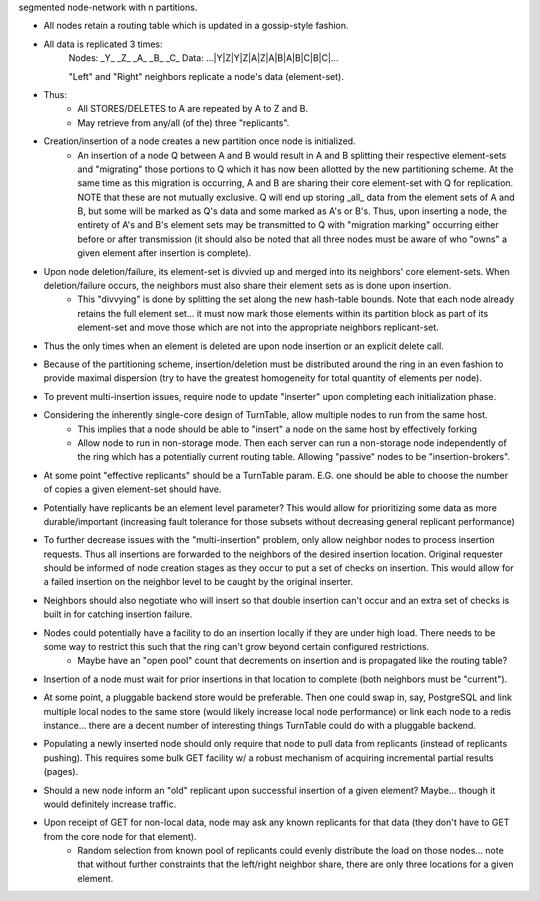 segmented node-network with n partitions.

- All nodes retain a routing table which is updated in a gossip-style fashion.
- All data is replicated 3 times:
    Nodes:   _Y_   _Z_   _A_   _B_   _C_
    Data: ...|Y|Z|Y|Z|A|Z|A|B|A|B|C|B|C|...

    "Left" and "Right" neighbors replicate a node's data (element-set).

- Thus:
    - All STORES/DELETES to A are repeated by A to Z and B.
    - May retrieve from any/all (of the) three "replicants".

- Creation/insertion of a node creates a new partition once node is initialized.
    - An insertion of a node Q between A and B would result in A and B splitting their respective element-sets and "migrating" those portions to Q which it has now been allotted by the new partitioning scheme.  At the same time as this migration is occurring, A and B are sharing their core element-set with Q for replication.  NOTE that these are not mutually exclusive.  Q will end up storing _all_ data from the element sets of A and B, but some will be marked as Q's data and some marked as A's or B's. Thus, upon inserting a node, the entirety of A's and B's element sets may be transmitted to Q with "migration marking" occurring either before or after transmission (it should also be noted that all three nodes must be aware of who "owns" a given element after insertion is complete).

- Upon node deletion/failure, its element-set is divvied up and merged into its neighbors' core element-sets.  When deletion/failure occurs, the neighbors must also share their element sets as is done upon insertion.
    - This "divvying" is done by splitting the set along the new hash-table bounds. Note that each node already retains the full element set... it must now mark those elements within its partition block as part of its element-set and move those which are not into the appropriate neighbors replicant-set.

- Thus the only times when an element is deleted are upon node insertion or an explicit delete call.

- Because of the partitioning scheme, insertion/deletion must be distributed around the ring in an even fashion to provide maximal dispersion (try to have the greatest homogeneity for total quantity of elements per node).

- To prevent multi-insertion issues, require node to update "inserter" upon completing each initialization phase.

- Considering the inherently single-core design of TurnTable, allow multiple nodes to run from the same host.
    - This implies that a node should be able to "insert" a node on the same host by effectively forking
    - Allow node to run in non-storage mode.  Then each server can run a non-storage node independently of the ring which has a potentially current routing table. Allowing "passive" nodes to be "insertion-brokers".

- At some point "effective replicants" should be a TurnTable param. E.G. one should be able to choose the number of copies a given element-set should have.

- Potentially have replicants be an element level parameter?  This would allow for prioritizing some data as more durable/important (increasing fault tolerance for those subsets without decreasing general replicant performance)

- To further decrease issues with the "multi-insertion" problem, only allow neighbor nodes to process insertion requests.  Thus all insertions are forwarded to the neighbors of the desired insertion location.  Original requester should be informed of node creation stages as they occur to put a set of checks on insertion.  This would allow for a failed insertion on the neighbor level to be caught by the original inserter.

- Neighbors should also negotiate who will insert so that double insertion can't occur and an extra set of checks is built in for catching insertion failure.

- Nodes could potentially have a facility to do an insertion locally if they are under high load.  There needs to be some way to restrict this such that the ring can't grow beyond certain configured restrictions.
    - Maybe have an "open pool" count that decrements on insertion and is propagated like the routing table?

- Insertion of a node must wait for prior insertions in that location to complete (both neighbors must be "current").

- At some point, a pluggable backend store would be preferable.  Then one could swap in, say, PostgreSQL and link multiple local nodes to the same store (would likely increase local node performance) or link each node to a redis instance... there are a decent number of interesting things TurnTable could do with a pluggable backend.

- Populating a newly inserted node should only require that node to pull data from replicants (instead of replicants pushing).  This requires some bulk GET facility w/ a robust mechanism of acquiring incremental partial results (pages).

- Should a new node inform an "old" replicant upon successful insertion of a given element?  Maybe... though it would definitely increase traffic.

- Upon receipt of GET for non-local data, node may ask any known replicants for that data (they don't have to GET from the core node for that element).
    - Random selection from known pool of replicants could evenly distribute the load on those nodes... note that without further constraints that the left/right neighbor share, there are only three locations for a given element.